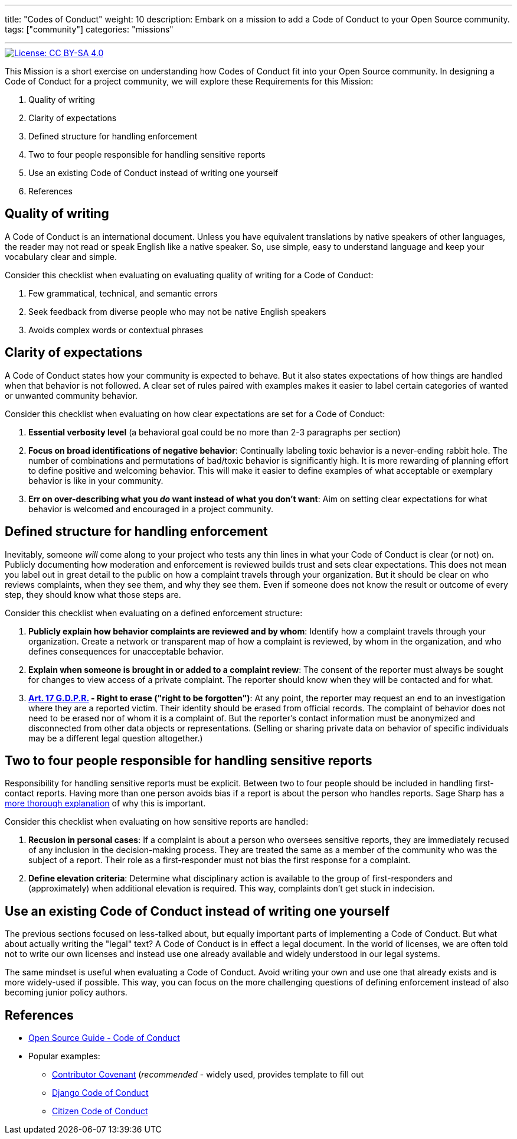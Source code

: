 ---
title: "Codes of Conduct"
weight: 10
description: Embark on a mission to add a Code of Conduct to your Open Source community.
tags: ["community"]
categories: "missions"

---
:author: Justin W. Flory
:toc:

[link=https://creativecommons.org/licenses/by-sa/4.0/]
image::https://img.shields.io/badge/License-CC%20BY--SA%204.0-lightgrey.svg[License: CC BY-SA 4.0]

This Mission is a short exercise on understanding how Codes of Conduct fit into your Open Source community.
In designing a Code of Conduct for a project community, we will explore these Requirements for this Mission:

. Quality of writing
. Clarity of expectations
. Defined structure for handling enforcement
. Two to four people responsible for handling sensitive reports
. Use an existing Code of Conduct instead of writing one yourself
. References


== Quality of writing

A Code of Conduct is an international document.
Unless you have equivalent translations by native speakers of other languages, the reader may not read or speak English like a native speaker.
So, use simple, easy to understand language and keep your vocabulary clear and simple.

Consider this checklist when evaluating on evaluating quality of writing for a Code of Conduct:

. Few grammatical, technical, and semantic errors
. Seek feedback from diverse people who may not be native English speakers
. Avoids complex words or contextual phrases


== Clarity of expectations

A Code of Conduct states how your community is expected to behave.
But it also states expectations of how things are handled when that behavior is not followed.
A clear set of rules paired with examples makes it easier to label certain categories of wanted or unwanted community behavior.

Consider this checklist when evaluating on how clear expectations are set for a Code of Conduct:

. *Essential verbosity level*
  (a behavioral goal could be no more than 2-3 paragraphs per section)
. *Focus on broad identifications of negative behavior*:
  Continually labeling toxic behavior is a never-ending rabbit hole.
  The number of combinations and permutations of bad/toxic behavior is significantly high.
  It is more rewarding of planning effort to define positive and welcoming behavior.
  This will make it easier to define examples of what acceptable or exemplary behavior is like in your community.
. *Err on over-describing what you _do_ want instead of what you don’t want*:
  Aim on setting clear expectations for what behavior is welcomed and encouraged in a project community.


== Defined structure for handling enforcement

Inevitably, someone _will_ come along to your project who tests any thin lines in what your Code of Conduct is clear (or not) on.
Publicly documenting how moderation and enforcement is reviewed builds trust and sets clear expectations.
This does not mean you label out in great detail to the public on how a complaint travels through your organization.
But it should be clear on who reviews complaints, when they see them, and why they see them.
Even if someone does not know the result or outcome of every step, they should know what those steps are.

Consider this checklist when evaluating on a defined enforcement structure:

. *Publicly explain how behavior complaints are reviewed and by whom*:
  Identify how a complaint travels through your organization.
  Create a network or transparent map of how a complaint is reviewed, by whom in the organization, and who defines consequences for unacceptable behavior.
. *Explain when someone is brought in or added to a complaint review*:
  The consent of the reporter must always be sought for changes to view access of a private complaint.
  The reporter should know when they will be contacted and for what.
. *https://gdpr-info.eu/art-17-gdpr/[Art. 17 G.D.P.R.] - Right to erase ("right to be forgotten")*:
  At any point, the reporter may request an end to an investigation where they are a reported victim.
  Their identity should be erased from official records.
  The complaint of behavior does not need to be erased nor of whom it is a complaint of.
  But the reporter’s contact information must be anonymized and disconnected from other data objects or representations.
  (Selling or sharing private data on behavior of specific individuals may be a different legal question altogether.)


== Two to four people responsible for handling sensitive reports

Responsibility for handling sensitive reports must be explicit.
Between two to four people should be included in handling first-contact reports.
Having more than one person avoids bias if a report is about the person who handles reports.
Sage Sharp has a https://otter.technology/blog/2019/05/23/why-train-multiple-code-of-conduct-enforcers/[more thorough explanation] of why this is important.

Consider this checklist when evaluating on how sensitive reports are handled:

. *Recusion in personal cases*:
  If a complaint is about a person who oversees sensitive reports, they are immediately recused of any inclusion in the decision-making process.
  They are treated the same as a member of the community who was the subject of a report.
  Their role as a first-responder must not bias the first response for a complaint.
. *Define elevation criteria*:
  Determine what disciplinary action is available to the group of first-responders and (approximately) when additional elevation is required.
  This way, complaints don’t get stuck in indecision.


== Use an existing Code of Conduct instead of writing one yourself

The previous sections focused on less-talked about, but equally important parts of implementing a Code of Conduct.
But what about actually writing the "legal" text?
A Code of Conduct is in effect a legal document.
In the world of licenses, we are often told not to write our own licenses and instead use one already available and widely understood in our legal systems.

The same mindset is useful when evaluating a Code of Conduct.
Avoid writing your own and use one that already exists and is more widely-used if possible.
This way, you can focus on the more challenging questions of defining enforcement instead of also becoming junior policy authors.


== References

* https://opensource.guide/code-of-conduct/[Open Source Guide - Code of Conduct]
* Popular examples:
** https://www.contributor-covenant.org/[Contributor Covenant]
   (_recommended_ - widely used, provides template to fill out
** https://www.djangoproject.com/conduct/[Django Code of Conduct]
** https://citizencodeofconduct.org/[Citizen Code of Conduct]
